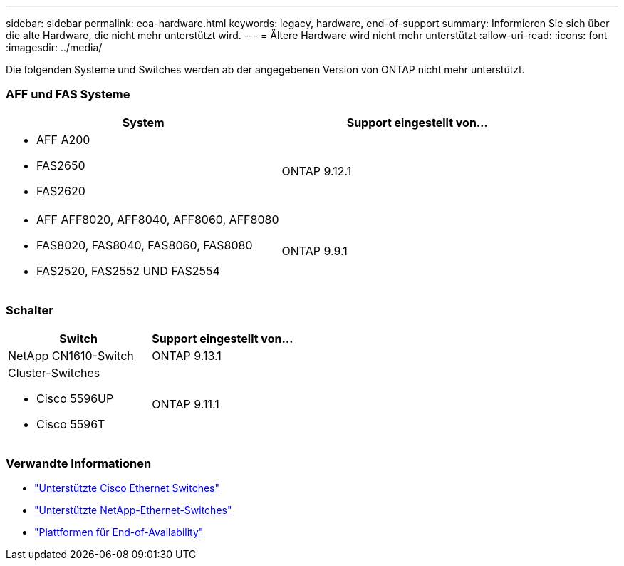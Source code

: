 ---
sidebar: sidebar 
permalink: eoa-hardware.html 
keywords: legacy, hardware, end-of-support 
summary: Informieren Sie sich über die alte Hardware, die nicht mehr unterstützt wird. 
---
= Ältere Hardware wird nicht mehr unterstützt
:allow-uri-read: 
:icons: font
:imagesdir: ../media/


[role="lead"]
Die folgenden Systeme und Switches werden ab der angegebenen Version von ONTAP nicht mehr unterstützt.



=== AFF und FAS Systeme

[cols="2*"]
|===
| System | Support eingestellt von... 


 a| 
* AFF A200
* FAS2650
* FAS2620

 a| 
ONTAP 9.12.1



 a| 
* AFF AFF8020, AFF8040, AFF8060, AFF8080
* FAS8020, FAS8040, FAS8060, FAS8080
* FAS2520, FAS2552 UND FAS2554

 a| 
ONTAP 9.9.1

|===


=== Schalter

[cols="2*"]
|===
| Switch | Support eingestellt von... 


 a| 
NetApp CN1610-Switch
| ONTAP 9.13.1 


 a| 
Cluster-Switches

* Cisco 5596UP
* Cisco 5596T

 a| 
ONTAP 9.11.1

|===


=== Verwandte Informationen

* https://mysupport.netapp.com/site/info/cisco-ethernet-switch["Unterstützte Cisco Ethernet Switches"]
* https://mysupport.netapp.com/site/info/netapp-cluster-switch["Unterstützte NetApp-Ethernet-Switches"]
* https://mysupport.netapp.com/info/eoa/df_eoa_category_page.html?category=Platforms["Plattformen für End-of-Availability"]

